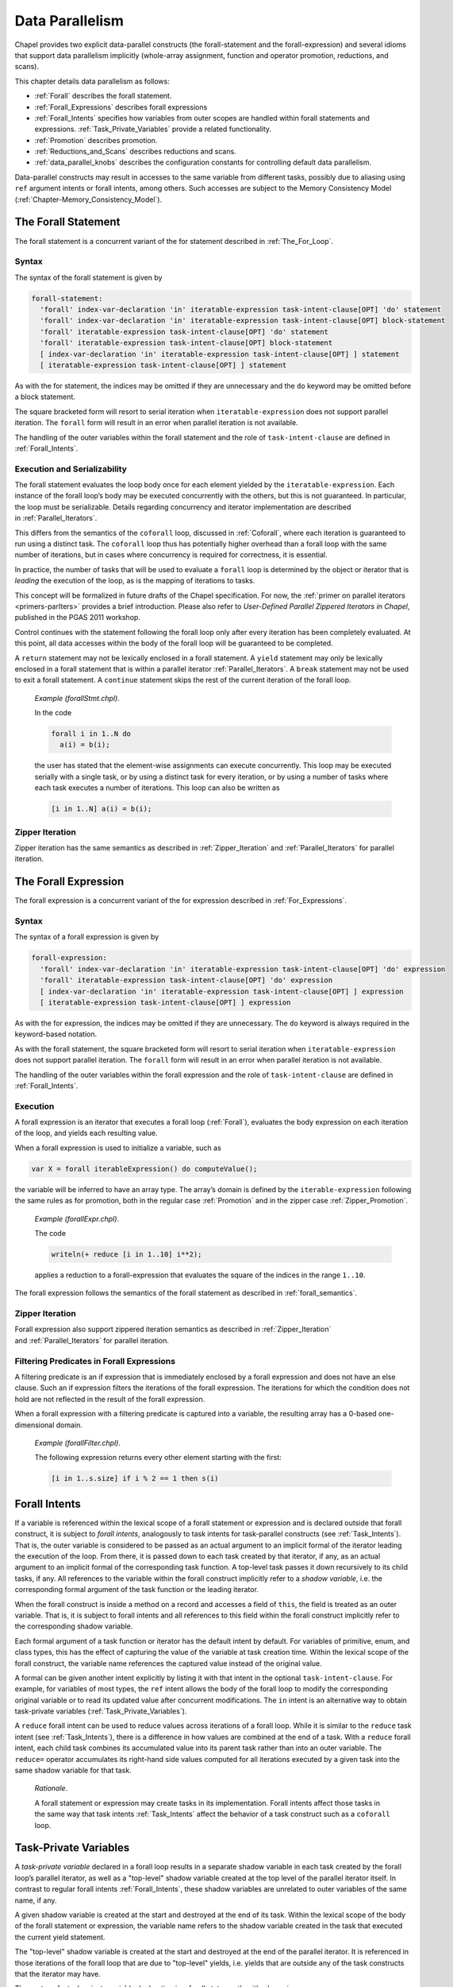 .. default-domain:: chpl

.. _Chapter-Data_Parallelism:

Data Parallelism
================

Chapel provides two explicit data-parallel constructs (the
forall-statement and the forall-expression) and several idioms that
support data parallelism implicitly (whole-array assignment, function
and operator promotion, reductions, and scans).

This chapter details data parallelism as follows:

-  :ref:`Forall` describes the forall statement.

-  :ref:`Forall_Expressions` describes forall expressions

-  :ref:`Forall_Intents` specifies how variables from outer
   scopes are handled within forall statements and expressions.
   :ref:`Task_Private_Variables` provide a related functionality.

-  :ref:`Promotion` describes promotion.

-  :ref:`Reductions_and_Scans` describes reductions and scans.

-  :ref:`data_parallel_knobs` describes the configuration
   constants for controlling default data parallelism.

Data-parallel constructs may result in accesses to the same variable
from different tasks, possibly due to aliasing using ``ref`` argument
intents or forall intents, among others. Such accesses are subject to
the Memory Consistency Model
(:ref:`Chapter-Memory_Consistency_Model`).

.. _Forall:

The Forall Statement
--------------------

The forall statement is a concurrent variant of the for statement
described in :ref:`The_For_Loop`.

.. _forall_syntax:

Syntax
~~~~~~

The syntax of the forall statement is given by 

.. code-block:: syntax

   forall-statement:
     'forall' index-var-declaration 'in' iteratable-expression task-intent-clause[OPT] 'do' statement
     'forall' index-var-declaration 'in' iteratable-expression task-intent-clause[OPT] block-statement
     'forall' iteratable-expression task-intent-clause[OPT] 'do' statement
     'forall' iteratable-expression task-intent-clause[OPT] block-statement
     [ index-var-declaration 'in' iteratable-expression task-intent-clause[OPT] ] statement
     [ iteratable-expression task-intent-clause[OPT] ] statement

As with the for statement, the indices may be omitted if they are
unnecessary and the ``do`` keyword may be omitted before a block
statement.

The square bracketed form will resort to serial iteration when
``iteratable-expression`` does not support parallel iteration. The
``forall`` form will result in an error when parallel iteration is not
available.

The handling of the outer variables within the forall statement and the
role of ``task-intent-clause`` are defined in
:ref:`Forall_Intents`.

.. _forall_semantics:

Execution and Serializability
~~~~~~~~~~~~~~~~~~~~~~~~~~~~~

The forall statement evaluates the loop body once for each element
yielded by the ``iteratable-expression``. Each instance of the forall
loop’s body may be executed concurrently with the others, but this is
not guaranteed. In particular, the loop must be serializable. Details
regarding concurrency and iterator implementation are described
in :ref:`Parallel_Iterators`.

This differs from the semantics of the ``coforall`` loop, discussed
in :ref:`Coforall`, where each iteration is guaranteed to run
using a distinct task. The ``coforall`` loop thus has potentially higher
overhead than a forall loop with the same number of iterations, but in
cases where concurrency is required for correctness, it is essential.

In practice, the number of tasks that will be used to evaluate a
``forall`` loop is determined by the object or iterator that is
*leading* the execution of the loop, as is the mapping of iterations to
tasks.

This concept will be formalized in future drafts of the Chapel
specification. For now, the
:ref:`primer on parallel iterators <primers-parIters>`
provides a brief introduction.
Please also refer to *User-Defined Parallel Zippered Iterators in
Chapel*, published in the PGAS 2011 workshop.

Control continues with the statement following the forall loop only
after every iteration has been completely evaluated. At this point, all
data accesses within the body of the forall loop will be guaranteed to
be completed.

A ``return`` statement may not be lexically enclosed in a forall
statement. A ``yield`` statement may only be lexically enclosed in a
forall statement that is within a parallel iterator
:ref:`Parallel_Iterators`. A ``break`` statement may not be used
to exit a forall statement. A ``continue`` statement skips the rest of
the current iteration of the forall loop.

   *Example (forallStmt.chpl)*.

   In the code 

   .. BLOCK-test-chapelpre

      config const N = 5;
      var a: [1..N] int;
      var b = [i in 1..N] i;

   

   .. code-block:: chapel

      forall i in 1..N do
        a(i) = b(i);

   the user has stated that the element-wise assignments can execute
   concurrently. This loop may be executed serially with a single task,
   or by using a distinct task for every iteration, or by using a number
   of tasks where each task executes a number of iterations. This loop
   can also be written as 

   .. code-block:: chapel

      [i in 1..N] a(i) = b(i);

   

   .. BLOCK-test-chapelpost

      writeln(a);

   

   .. BLOCK-test-chapeloutput

      1 2 3 4 5

.. _forall_zipper:

Zipper Iteration
~~~~~~~~~~~~~~~~

Zipper iteration has the same semantics as described
in :ref:`Zipper_Iteration`
and :ref:`Parallel_Iterators` for parallel iteration.

.. _Forall_Expressions:

The Forall Expression
---------------------

The forall expression is a concurrent variant of the for expression
described in :ref:`For_Expressions`.

.. _forall_expr_syntax:

Syntax
~~~~~~

The syntax of a forall expression is given by 

.. code-block:: syntax

   forall-expression:
     'forall' index-var-declaration 'in' iteratable-expression task-intent-clause[OPT] 'do' expression
     'forall' iteratable-expression task-intent-clause[OPT] 'do' expression
     [ index-var-declaration 'in' iteratable-expression task-intent-clause[OPT] ] expression
     [ iteratable-expression task-intent-clause[OPT] ] expression

As with the for expression, the indices may be omitted if they are
unnecessary. The ``do`` keyword is always required in the keyword-based
notation.

As with the forall statement, the square bracketed form will resort to
serial iteration when ``iteratable-expression`` does not support
parallel iteration. The ``forall`` form will result in an error when
parallel iteration is not available.

The handling of the outer variables within the forall expression and the
role of ``task-intent-clause`` are defined in
:ref:`Forall_Intents`.

.. _Forall_Expression_Execution:

Execution
~~~~~~~~~

A forall expression is an iterator that executes a forall loop
(:ref:`Forall`), evaluates the body expression on each iteration
of the loop, and yields each resulting value.

When a forall expression is used to initialize a variable, such as


.. code-block:: chapel

   var X = forall iterableExpression() do computeValue();

the variable will be inferred to have an array type. The array’s domain
is defined by the ``iterable-expression`` following the same rules as
for promotion, both in the regular case :ref:`Promotion` and in
the zipper case :ref:`Zipper_Promotion`.

   *Example (forallExpr.chpl)*.

   The code 

   .. code-block:: chapel

      writeln(+ reduce [i in 1..10] i**2);

   

   .. BLOCK-test-chapeloutput

      385

   applies a reduction to a forall-expression that evaluates the square
   of the indices in the range ``1..10``.

The forall expression follows the semantics of the forall statement as
described in :ref:`forall_semantics`.

Zipper Iteration
~~~~~~~~~~~~~~~~

Forall expression also support zippered iteration semantics as described
in :ref:`Zipper_Iteration`
and :ref:`Parallel_Iterators` for parallel iteration.

.. _Filtering_Predicates_Forall:

Filtering Predicates in Forall Expressions
~~~~~~~~~~~~~~~~~~~~~~~~~~~~~~~~~~~~~~~~~~

A filtering predicate is an if expression that is immediately enclosed
by a forall expression and does not have an else clause. Such an if
expression filters the iterations of the forall expression. The
iterations for which the condition does not hold are not reflected in
the result of the forall expression.

When a forall expression with a filtering predicate is captured into a
variable, the resulting array has a 0-based one-dimensional domain.

   *Example (forallFilter.chpl)*.

   The following expression returns every other element starting with
   the first: 

   .. BLOCK-test-chapelpre

      var s: [1..10] int = [i in 1..10] i;
      var result =

   

   .. code-block:: chapel

      [i in 1..s.size] if i % 2 == 1 then s(i)

   

   .. BLOCK-test-chapelpost

      ;
      writeln(result);
      writeln(result.domain);

   

   .. BLOCK-test-chapeloutput

      1 3 5 7 9
      {0..4}

.. _Forall_Intents:

Forall Intents
--------------

If a variable is referenced within the lexical scope of a forall
statement or expression and is declared outside that forall construct,
it is subject to *forall intents*, analogously to task intents
for task-parallel constructs (see :ref:`Task_Intents`). That is, the
outer variable is considered to be passed as an actual argument to an
implicit formal of the iterator leading the execution of the loop.
From there, it is passed down to each task created by that iterator,
if any, as an actual argument to an implicit formal of the corresponding
task function. A top-level task passes it down recursively to its
child tasks, if any. All references to the 
variable within the forall construct implicitly refer to a *shadow
variable*, i.e. the corresponding formal argument of the task function
or the leading iterator.

When the forall construct is inside a method on a record and accesses a
field of ``this``, the field is treated as an outer variable. That is,
it is subject to forall intents and all references to this field within
the forall construct implicitly refer to the corresponding shadow
variable.

Each formal argument of a task function or iterator has the default
intent by default. For variables of primitive, enum, and class types,
this has the effect of capturing the value of the variable at task
creation time. Within the lexical scope of the forall construct, the
variable name references the captured value instead of the original
value.

A formal can be given another intent explicitly by listing it with
that intent in the optional ``task-intent-clause``. For example, for
variables of most types, the ``ref`` intent allows the body of the
forall loop to modify the corresponding original variable or to read
its updated value after concurrent modifications. The ``in`` intent is
an alternative way to obtain task-private variables
(:ref:`Task_Private_Variables`).

A ``reduce`` forall intent can be used to reduce values across iterations
of a forall loop. While it is similar to the ``reduce`` task intent
(see :ref:`Task_Intents`), there is a difference in how values
are combined at the end of a task. With a ``reduce`` forall intent,
each child task combines its accumulated value into its parent task
rather than into an outer variable.
The ``reduce=`` operator accumulates its right-hand side values
computed for all iterations executed by a given task into the same
shadow variable for that task.

   *Rationale*.

   A forall statement or expression may create tasks in its
   implementation. Forall intents affect those tasks in the same way
   that task intents :ref:`Task_Intents` affect the behavior of
   a task construct such as a ``coforall`` loop.

.. _Task_Private_Variables:

Task-Private Variables
----------------------

A *task-private variable* declared in a forall loop results in a
separate shadow variable in each task created by the forall loop’s
parallel iterator, as well as a "top-level" shadow variable created at
the top level of the parallel iterator itself. In contrast to regular
forall intents :ref:`Forall_Intents`, these shadow variables are
unrelated to outer variables of the same name, if any.

A given shadow variable is created at the start and destroyed at the end
of its task. Within the lexical scope of the body of the forall
statement or expression, the variable name refers to the shadow variable
created in the task that executed the current yield statement.

The "top-level" shadow variable is created at the start and destroyed at
the end of the parallel iterator. It is referenced in those iterations
of the forall loop that are due to "top-level" yields, i.e. yields that
are outside any of the task constructs that the iterator may have.

The syntax of a task-private variable declaration in a forall
statement’s with-clause is:



.. code-block:: syntax

   task-private-var-decl:
     task-private-var-kind identifier type-part[OPT] initialization-part[OPT]

   task-private-var-kind:
     'const'
     'var'
     'ref'

The declaration of a ``const`` or ``var`` task-private variable must
have at least one of ``type-part`` and ``initialization-part``. A
``ref`` task-private variable must have ``initialization-part`` and
cannot have ``type-part``. A ``ref`` shadow variable is a reference to
the ``initialization-part`` as calculated at the start of the
corresponding task or the iterator. ``ref`` shadow variables are never
destroyed.

..

   *Example (task-private-variable.chpl)*.

   In the following example, the ``writeln()`` statement will observe
   the first shadow variable 4 times: twice each for the yields "before
   coforall" and "after coforall". An additional shadow variable will be
   created and observed twice for each of the three ``coforall`` tasks.
   

   .. code-block:: chapel

      var cnt: atomic int;                     // count our shadow variables
      record R { var id = cnt.fetchAdd(1); }

      iter myIter() { yield ""; }              // serial iterator, unused

      iter myIter(param tag) where tag == iterKind.standalone {
        for 1..2 do
          yield "before coforall";             // shadow var 0 ("top-level")
        coforall 1..3 do
          for 1..2 do
            yield "inside coforall";           // shadow vars 1..3
        for 1..2 do
          yield "after coforall";              // shadow var 0, again
      }

      forall str in myIter()
        with (var tpv: R)                      // declare a task-private variable
      do
        writeln("shadow var: ", tpv.id, "  yield: ", str);

   

   .. BLOCK-test-chapelprediff

      #!/usr/bin/env sh
      testname=$1
      outfile=$2
      sort $outfile > $outfile.2
      mv $outfile.2 $outfile

   

   .. BLOCK-test-chapeloutput

      shadow var: 0  yield: after coforall
      shadow var: 0  yield: after coforall
      shadow var: 0  yield: before coforall
      shadow var: 0  yield: before coforall
      shadow var: 1  yield: inside coforall
      shadow var: 1  yield: inside coforall
      shadow var: 2  yield: inside coforall
      shadow var: 2  yield: inside coforall
      shadow var: 3  yield: inside coforall
      shadow var: 3  yield: inside coforall

.. _Promotion:

Promotion
---------

A function that expects one or more scalar arguments but is called with
one or more arrays, domains, ranges, or iterators is promoted if the
element types of the arrays, the index types of the domains and/or
ranges, or the yielded types of the iterators can be resolved to the
type of the argument. The rules of when an overloaded function can be
promoted are discussed in :ref:`Function_Resolution`.

Functions that can be promoted include procedures, operators, casts, and
methods. Also note that since class and record field access is performed
with getter methods (:ref:`Getter_Methods`), field access can
also be promoted.

If the original function returns a value or a reference, the
corresponding promoted expression is an iterator yielding each computed
value or reference.

When a promoted expression is used to initialize a variable, such as
``var X = A.x;`` in the above example, the variable’s type will be
inferred to be an array. The array’s domain is defined by the expression
that causes promotion:

================ ============================================
input expression resulting array’s domain
================ ============================================
array            that array’s domain
domain           that domain
range            one-dimensional domain built from that range
iterator         0-based one-dimensional domain
================ ============================================

..

.. note::
      
   *Future*
   
   We would like to allow the iterator author to specify the shape of
   the iterator, i.e. the domain of the array that would capture the
   result of the corresponding promoted expression, such as 

   .. code-block:: chapel

      var myArray = myScalarFunction(myIterator());

   This will be helpful, for example, when the iterator yields one value
   per an array or domain element that it iterates over internally.

   *Example (promotion.chpl)*.

   Given the array 

   .. code-block:: chapel

      var A: [1..5] int = [i in 1..5] i;

   and the function 

   .. code-block:: chapel
   
      proc square(x: int) return x**2;

   then the call ``square(A)`` results in the promotion of the
   ``square`` function over the values in the array ``A``. The result is
   an iterator that returns the values ``1``, ``4``, ``9``, ``16``, and
   ``25``. 

   .. BLOCK-test-chapelnoprint

      for s in square(A) do writeln(s);

   

   .. BLOCK-test-chapeloutput

      1
      4
      9
      16
      25

..

   *Example (field-promotion.chpl)*.

   Given an array of points, such as ``A`` defined below: 

   .. code-block:: chapel

      record Point {
        var x: real;
        var y: real;
      }
      var A: [1..5] Point = [i in 1..5] new Point(x=i, y=i);

   the following statement will create a new array consisting of the
   ``x`` field value for each value in A: 

   .. code-block:: chapel

      var X = A.x;

   and the following call will set the ``y`` field values for each
   element in A to 1.0: 

   .. code-block:: chapel

      A.y = 1.0;

   

   .. BLOCK-test-chapelnoprint

      writeln(X);
      writeln(A);

   

   .. BLOCK-test-chapeloutput

      1.0 2.0 3.0 4.0 5.0
      (x = 1.0, y = 1.0) (x = 2.0, y = 1.0) (x = 3.0, y = 1.0) (x = 4.0, y = 1.0) (x = 5.0, y = 1.0)

.. _Promotion_Default_Arguments:

Default Arguments
~~~~~~~~~~~~~~~~~

When a call is promoted and that call relied upon default
arguments (:ref:`Default_Values`), the default argument
expression can be evaluated many times. For example:

   *Example (promotes-default.chpl)*.

   

   .. code-block:: chapel

        var counter: atomic int;

        proc nextCounterValue():int {
          var i = counter.fetchAdd(1);
          return i;
        }

        proc assignCounter(ref x:int, counter=nextCounterValue()) {
          x = counter;
        }

   Here the function assignCounter has a default argument providing the
   next value from an atomic counter as the value to set.

   

   .. code-block:: chapel

        var A: [1..5] int;
        assignCounter(A);

   The assignCounter call uses both the default argument for counter as
   well as promotion. When these features are combined, the default
   argument will be evaluated once per promoted element. As a result,
   after this command, A will contain the elements 0 1 2 3 4 in some
   order.

   

   .. BLOCK-test-chapelnoprint

      writeln(A.sorted());

   

   .. BLOCK-test-chapeloutput

      0 1 2 3 4

.. _Zipper_Promotion:

Zipper Promotion
~~~~~~~~~~~~~~~~

Promotion also supports zippered iteration semantics as described
in :ref:`Zipper_Iteration`
and :ref:`Parallel_Iterators` for parallel iteration.

Consider a function ``f`` with formal arguments ``s1``, ``s2``, ... that
are promoted and formal arguments ``a1``, ``a2``, ... that are not
promoted. The call 

.. code-block:: chapel

   f(s1, s2, ..., a1, a2, ...)

is equivalent to 

.. code-block:: chapel

   [(e1, e2, ...) in zip(s1, s2, ...)] f(e1, e2, ..., a1, a2, ...)

The usual constraints of zipper iteration apply to zipper promotion so
the promoted actuals must have the same shape.

A zipper promotion can be captured in a variable, such as
``var X = f(s1, s2, ..., a1, a2, ...);`` using the above example. If so,
the domain of the resulting array is defined by the first argument that
causes promotion. The rules are the same as in the non-zipper case.

   *Example (zipper-promotion.chpl)*.

   Given a function defined as 

   .. code-block:: chapel

      proc foo(i: int, j: int) {
        return (i,j);
      }

   and a call to this function written 

   .. code-block:: chapel

      writeln(foo(1..3, 4..6));

   then the output is 

   .. code-block:: printoutput

      (1, 4) (2, 5) (3, 6)

.. _Whole_Array_Operations:

Whole Array Operations and Evaluation Order
~~~~~~~~~~~~~~~~~~~~~~~~~~~~~~~~~~~~~~~~~~~

Whole array operations are a form of promotion as applied to operators
rather than functions.

Whole array assignment is one example. It is is implicitly parallel. The
array assignment statement: 

.. code-block:: chapel

   LHS = RHS;

is equivalent to 

.. code-block:: chapel

   forall (e1,e2) in zip(LHS,RHS) do
     e1 = e2;

The semantics of whole array assignment and promotion are different from
most array programming languages. Specifically, the compiler does not
insert array temporaries for such operations if any of the right-hand
side array expressions alias the left-hand side expression.

   *Example*.

   If ``A`` is an array declared over the indices ``1..5``, then the
   following codes are not equivalent: 

   .. code-block:: chapel

      A[2..4] = A[1..3] + A[3..5];

   and 

   .. code-block:: chapel

      var T = A[1..3] + A[3..5];
      A[2..4] = T;

   This follows because, in the former code, some of the new values that
   are assigned to ``A`` may be read to compute the sum depending on the
   number of tasks used to implement the data parallel statement.

.. _Reductions_and_Scans:

Reductions and Scans
--------------------

Chapel provides reduction and scan expressions that apply operators to
aggregate expressions in stylized ways. Reduction expressions collapse
the aggregate’s values down to a summary value. Scan expressions compute
an aggregate of results where each result value stores the result of a
reduction applied to all of the elements in the aggregate up to that
expression. Chapel provides a number of predefined reduction and scan
operators, and also supports a mechanism for the user to define
additional reductions and scans
(Chapter `[User_Defined_Reductions_and_Scans] <#User_Defined_Reductions_and_Scans>`__).

.. _reduce:

Reduction Expressions
~~~~~~~~~~~~~~~~~~~~~

A reduction expression applies a reduction operator to an aggregate
expression, collapsing the aggregate’s dimensions down into a result
value (typically a scalar or summary expression that is independent of
the input aggregate’s size). For example, a sum reduction computes the
sum of all the elements in the input aggregate expression.

The syntax for a reduction expression is given by: 

.. code-block:: syntax

   reduce-expression:
     reduce-scan-operator 'reduce' iteratable-expression
     class-type 'reduce' iteratable-expression

   reduce-scan-operator: one of
     + * && || & | ^ 'min' 'max' 'minmax' 'minloc' 'maxloc'

Chapel’s predefined reduction operators are defined by
``reduce-scan-operator`` above. In order, they are: sum, product,
logical-and, logical-or, bitwise-and, bitwise-or, bitwise-exclusive-or,
minimum, maximum, minimum-and-maximum,
minimum-with-location, and maximum-with-location. The
minimum reduction returns the minimum value as defined by the ``<``
operator. The maximum reduction returns the maximum value as defined by
the ``>`` operator. The minimum-and-maximum reduction returns a tuple
with the first component being the result of the minimum reduction
and the second component being the result of the maximum reduction.
The minimum-with-location reduction returns the lowest
index position with the minimum value (as defined by the ``<`` operator).
The maximum-with-location reduction returns the lowest index position
with the maximum value (as defined by the ``>`` operator). When a minimum,
maximum, minimum-and-maximum, minimum-with-location,
or maximum-with-location reduction encounters a NaN, the result
is or contains a NaN.

The expression on the right-hand side of the ``reduce`` keyword can be
of any type that can be iterated over, provided the reduction operator
can be applied to the values yielded by the iteration. For example, the
bitwise-and operator can be applied to arrays of boolean or integral
types to compute the bitwise-and of all the values in the array.

For the minimum-with-location and maximum-with-location reductions, the
argument on the right-hand side of the ``reduce`` keyword must be a
2-tuple. Its first component is the collection of values for which the
minimum/maximum value is to be computed. The second argument component
is a collection of indices with the same size and shape that provides
names for the locations of the values in the first component. The
reduction returns a tuple containing the minimum/maximum value in the
first argument component and the value at the corresponding location in
the second argument component.

   *Example (reduce-loc.chpl)*.

   The first line below computes the smallest element in an array ``A``
   as well as its index, storing the results in ``minA`` and
   ``minALoc``, respectively. It then computes the largest element in a
   forall expression making calls to a function ``foo()``, storing the
   value and its number in ``maxVal`` and ``maxValNum``.
   

   .. BLOCK-test-chapelnoprint

      config const n = 10;
      const D = {1..n};
      var A: [D] int = [i in D] i % 7;
      proc foo(x) return x % 7;

   

   .. code-block:: chapel

      var (minA, minALoc) = minloc reduce zip(A, A.domain); 
      var (maxVal, maxValNum) = maxloc reduce zip([i in 1..n] foo(i), 1..n);

   

   .. BLOCK-test-chapelnoprint

      writeln((minA, minALoc));
      writeln((maxVal, maxValNum));

   

   .. BLOCK-test-chapeloutput

      (0, 7)
      (6, 6)

User-defined reductions are specified by preceding the keyword
``reduce`` by the class type that implements the reduction interface as
described
in :ref:`Chapter-User_Defined_Reductions_and_Scans`.

.. _scan:

Scan Expressions
~~~~~~~~~~~~~~~~

A scan expression applies a scan operator to an aggregate expression,
resulting in an aggregate expression of the same size and shape. The
output values represent the result of the operator applied to all
elements up to and including the corresponding element in the input.

The syntax for a scan expression is given by: 

.. code-block:: syntax

   scan-expression:
     reduce-scan-operator 'scan' iteratable-expression
     class-type 'scan' iteratable-expression

The predefined scans are defined by ``reduce-scan-operator``. These are
identical to the predefined reductions and are described
in :ref:`reduce`.

The expression on the right-hand side of the scan can be of any type
that can be iterated over and to which the operator can be applied.

   *Example*.

   Given an array 

   .. code-block:: chapel

      var A: [1..3] int = 1;

   that is initialized such that each element contains one, then the
   code 

   .. code-block:: chapel

      writeln(+ scan A);

   outputs the results of scanning the array with the sum operator. The
   output is 

   .. code-block:: printoutput

      1 2 3

User-defined scans are specified by preceding the keyword ``scan`` by
the class type that implements the scan interface as described
in :ref:`Chapter-User_Defined_Reductions_and_Scans`.

.. _data_parallel_knobs:

Configuration Constants for Default Data Parallelism
----------------------------------------------------

The following configuration constants are provided to control the degree
of data parallelism over ranges, default domains, and default arrays:

============================= ======== =============================================================
**Config Const**              **Type** **Default**
============================= ======== =============================================================
``dataParTasksPerLocale``     ``int``  top level ``.maxTaskPar``   (see :ref:`Locale_Methods`)
``dataParIgnoreRunningTasks`` ``bool`` ``true``
``dataParMinGranularity``     ``int``  ``1``
============================= ======== =============================================================

The configuration constant ``dataParTasksPerLocale`` specifies the
number of tasks to use when executing a forall loop over a range,
default domain, or default array. The actual number of tasks may be
fewer depending on the other two configuration constants. A value of
zero results in using the default value.

The configuration constant ``dataParIgnoreRunningTasks``, when true, has
no effect on the number of tasks to use to execute the forall loop. When
false, the number of tasks per locale is decreased by the number of
tasks that are already running on the locale, with a minimum value of
one.

The configuration constant ``dataParMinGranularity`` specifies the
minimum number of iterations per task created. The number of tasks is
decreased so that the number of iterations per task is never less than
the specified value.

For distributed domains and arrays that have these same configuration
constants (*e.g.*, Block and Cyclic distributions), these same module
level configuration constants are used to specify their default behavior
within each locale.

